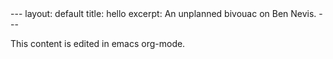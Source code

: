 #+STARTUP: showall indent
#+STARTUP: hidestars
#+BEGIN_HTML
---
layout: default
title: hello
excerpt: An unplanned bivouac on Ben Nevis.
---
#+END_HTML
This content is edited in emacs org-mode.
